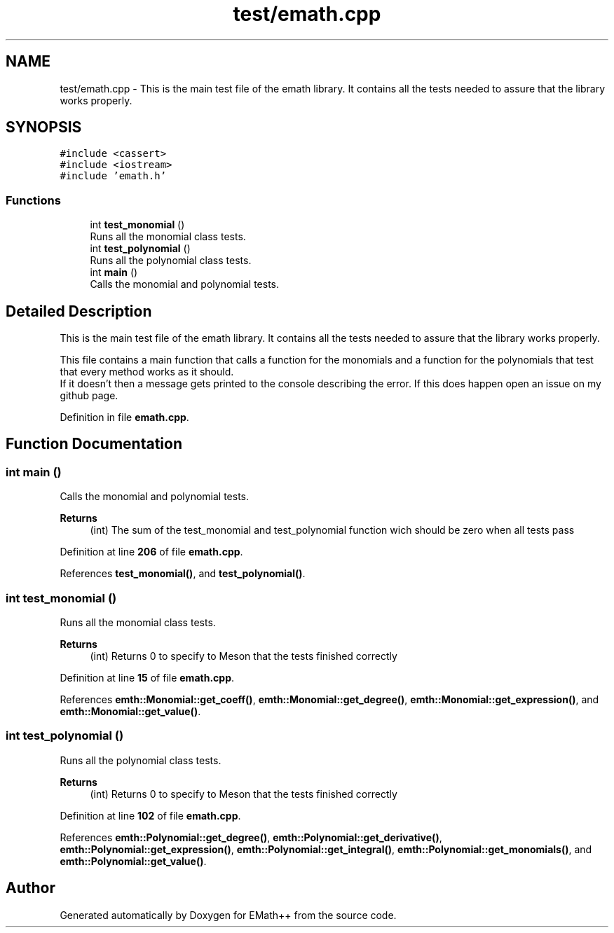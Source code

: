 .TH "test/emath.cpp" 3 "Sat Feb 11 2023" "EMath++" \" -*- nroff -*-
.ad l
.nh
.SH NAME
test/emath.cpp \- This is the main test file of the emath library\&. It contains all the tests needed to assure that the library works properly\&.  

.SH SYNOPSIS
.br
.PP
\fC#include <cassert>\fP
.br
\fC#include <iostream>\fP
.br
\fC#include 'emath\&.h'\fP
.br

.SS "Functions"

.in +1c
.ti -1c
.RI "int \fBtest_monomial\fP ()"
.br
.RI "Runs all the monomial class tests\&. "
.ti -1c
.RI "int \fBtest_polynomial\fP ()"
.br
.RI "Runs all the polynomial class tests\&. "
.ti -1c
.RI "int \fBmain\fP ()"
.br
.RI "Calls the monomial and polynomial tests\&. "
.in -1c
.SH "Detailed Description"
.PP 
This is the main test file of the emath library\&. It contains all the tests needed to assure that the library works properly\&. 

This file contains a main function that calls a function for the monomials and a function for the polynomials that test that every method works as it should\&.
.br
If it doesn't then a message gets printed to the console describing the error\&. If this does happen open an issue on my github page\&. 
.PP
Definition in file \fBemath\&.cpp\fP\&.
.SH "Function Documentation"
.PP 
.SS "int main ()"

.PP
Calls the monomial and polynomial tests\&. 
.PP
\fBReturns\fP
.RS 4
(int) The sum of the test_monomial and test_polynomial function wich should be zero when all tests pass 
.RE
.PP

.PP
Definition at line \fB206\fP of file \fBemath\&.cpp\fP\&.
.PP
References \fBtest_monomial()\fP, and \fBtest_polynomial()\fP\&.
.SS "int test_monomial ()"

.PP
Runs all the monomial class tests\&. 
.PP
\fBReturns\fP
.RS 4
(int) Returns 0 to specify to Meson that the tests finished correctly 
.RE
.PP

.PP
Definition at line \fB15\fP of file \fBemath\&.cpp\fP\&.
.PP
References \fBemth::Monomial::get_coeff()\fP, \fBemth::Monomial::get_degree()\fP, \fBemth::Monomial::get_expression()\fP, and \fBemth::Monomial::get_value()\fP\&.
.SS "int test_polynomial ()"

.PP
Runs all the polynomial class tests\&. 
.PP
\fBReturns\fP
.RS 4
(int) Returns 0 to specify to Meson that the tests finished correctly 
.RE
.PP

.PP
Definition at line \fB102\fP of file \fBemath\&.cpp\fP\&.
.PP
References \fBemth::Polynomial::get_degree()\fP, \fBemth::Polynomial::get_derivative()\fP, \fBemth::Polynomial::get_expression()\fP, \fBemth::Polynomial::get_integral()\fP, \fBemth::Polynomial::get_monomials()\fP, and \fBemth::Polynomial::get_value()\fP\&.
.SH "Author"
.PP 
Generated automatically by Doxygen for EMath++ from the source code\&.
